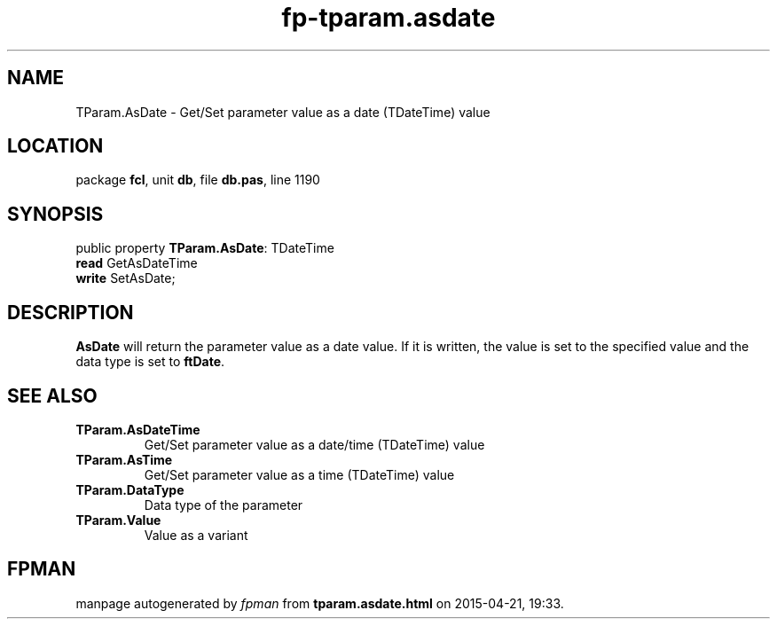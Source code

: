 .\" file autogenerated by fpman
.TH "fp-tparam.asdate" 3 "2014-03-14" "fpman" "Free Pascal Programmer's Manual"
.SH NAME
TParam.AsDate - Get/Set parameter value as a date (TDateTime) value
.SH LOCATION
package \fBfcl\fR, unit \fBdb\fR, file \fBdb.pas\fR, line 1190
.SH SYNOPSIS
public property \fBTParam.AsDate\fR: TDateTime
  \fBread\fR GetAsDateTime
  \fBwrite\fR SetAsDate;
.SH DESCRIPTION
\fBAsDate\fR will return the parameter value as a date value. If it is written, the value is set to the specified value and the data type is set to \fBftDate\fR.


.SH SEE ALSO
.TP
.B TParam.AsDateTime
Get/Set parameter value as a date/time (TDateTime) value
.TP
.B TParam.AsTime
Get/Set parameter value as a time (TDateTime) value
.TP
.B TParam.DataType
Data type of the parameter
.TP
.B TParam.Value
Value as a variant

.SH FPMAN
manpage autogenerated by \fIfpman\fR from \fBtparam.asdate.html\fR on 2015-04-21, 19:33.

